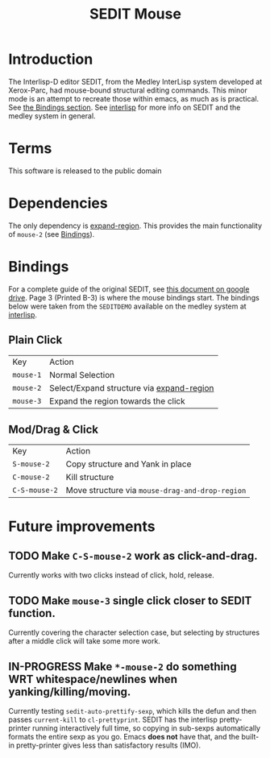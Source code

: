 #+TITLE: SEDIT Mouse

* Introduction
The Interlisp-D editor SEDIT, from the Medley InterLisp system developed at Xerox-Parc, had mouse-bound structural editing commands.  This minor mode is an attempt to recreate those within emacs, as much as is practical.  See [[#Bindings][the Bindings section]].  See [[https://interlisp.org][interlisp]] for more info on SEDIT and the medley system in general.

* Terms
This software is released to the public domain

* Dependencies
The only dependency is [[https://github.com/magnars/expand-region.el][expand-region]].  This provides the main functionality of ~mouse-2~ (see [[#Bindings][Bindings]]).

* Bindings
:PROPERTIES:
:CUSTOM_ID: Bindings
:END:
For a complete guide of the original SEDIT, see [[https://drive.google.com/file/d/12LW5zCZauJvC63NRMJhjNv5qJkuuCflb/view][this document on google drive]].  Page 3 (Printed B-3) is where the mouse bindings start.  The bindings below were taken from the ~SEDITDEMO~ available on the medley system at [[https://interlisp.org][interlisp]].
** Plain Click
| Key       | Action                                    |
| ~mouse-1~ | Normal Selection                          |
| ~mouse-2~ | Select/Expand structure via [[https://github.com/magnars/expand-region.el][expand-region]] |
| ~mouse-3~ | Expand the region towards the click       |
** Mod/Drag & Click
| Key           | Action                                          |
| ~S-mouse-2~   | Copy structure and Yank in place                |
| ~C-mouse-2~   | Kill structure                                  |
| ~C-S-mouse-2~ | Move structure via ~mouse-drag-and-drop-region~ |

* Future improvements
** TODO Make ~C-S-mouse-2~ work as click-and-drag.
Currently works with two clicks instead of click, hold, release.

** TODO Make ~mouse-3~ single click closer to SEDIT function.
Currently covering the character selection case, but selecting by structures after a middle click will take some more work.

** IN-PROGRESS Make ~*-mouse-2~ do something WRT whitespace/newlines when yanking/killing/moving.
Currently testing ~sedit-auto-prettify-sexp~, which kills the defun and then passes ~current-kill~ to ~cl-prettyprint~.
SEDIT has the interlisp pretty-printer running interactively full time, so copying in sub-sexps automatically formats the entire sexp as you go.  Emacs *does not* have that, and the built-in pretty-printer gives less than satisfactory results (IMO).
